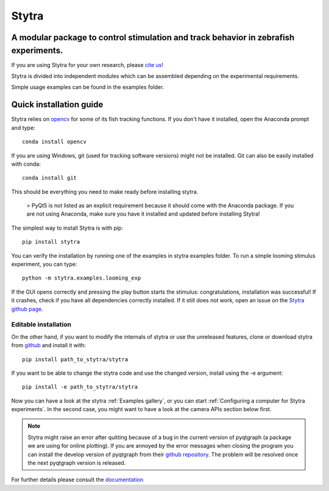 ======
Stytra
======

A modular package to control stimulation and track behavior in zebrafish experiments.
---------------

.. image:: https://cdn.rawgit.com/portugueslab/stytra/644a23d5/stytra/icons/stytra_logo.svg
    :scale: 50%
    :alt: Logo

.. image:: https://badge.fury.io/py/stytra.svg
    :target: https://pypi.org/project/stytra/

.. image:: https://zenodo.org/badge/137260718.svg
   :target: https://zenodo.org/badge/latestdoi/137260718

.. image:: https://img.shields.io/badge/docs-0.8-yellow.svg
    :target: http://www.portugueslab.com/stytra/


If you are using Stytra for your own research, please `cite us <https://doi.org/10.1371/journal.pcbi.1006699>`_!
    
Stytra is divided into independent modules which can be assembled
depending on the experimental requirements.

Simple usage examples can be found in the examples folder.


Quick installation guide
------------------------

Stytra relies on `opencv <https://docs.opencv.org/3
.0-beta/doc/py_tutorials/py_tutorials.html>`_ for some of its fish tracking
functions. If you don't have it installed, open the Anaconda prompt and type::

    conda install opencv

If you are using Windows, git (used for tracking software versions) might not be
installed. Git can also be easily installed with conda::

    conda install git


This should be everything you need to make ready before installing stytra.

 > PyQt5 is not listed as an explicit requirement because it should come with the Anaconda package. If you are not using Anaconda, make sure you have it installed and updated before installing Stytra!

The simplest way to install Stytra is with pip::

    pip install stytra

You can verify the installation by running one of the examples in stytra
examples folder. To run a simple looming stimulus experiment, you can
type::

    python -m stytra.examples.looming_exp

If the GUI opens correctly and pressing the play button starts the stimulus:
congratulations, installation was successful! If it crashes, check
if you have all dependencies correctly installed. If it still does not work,
open an issue on the `Stytra github page <https://github
.com/portugueslab/stytra>`_.

Editable installation
.....................

On the other hand, if you want to modify the internals of stytra or use the
unreleased features, clone or download stytra from `github <https://github.com/portugueslab/stytra>`_ and install it with::

    pip install path_to_stytra/stytra

If you want to be able to change the stytra code and use the changed version,
install using the -e argument::


    pip install -e path_to_stytra/stytra



Now you can have a look at the stytra :ref:`Examples gallery`, or you can start
:ref:`Configuring a computer for Stytra experiments`.
In the second case, you might want to have a look at the camera APIs section below first.

.. note::
    Stytra might raise an error after quitting because of a bug in the current
    version of pyqtgraph (a package we are using for online plotting).
    If you are annoyed by the error messages
    when closing the program you can install the develop version of pyqtgraph
    from their `github repository <https://github.com/pyqtgraph/pyqtgraph>`_.
    The problem will be resolved once the next pyqtgraph version is released.

For further details please consult the `documentation <http://www.portugueslab.com/stytra/>`_
